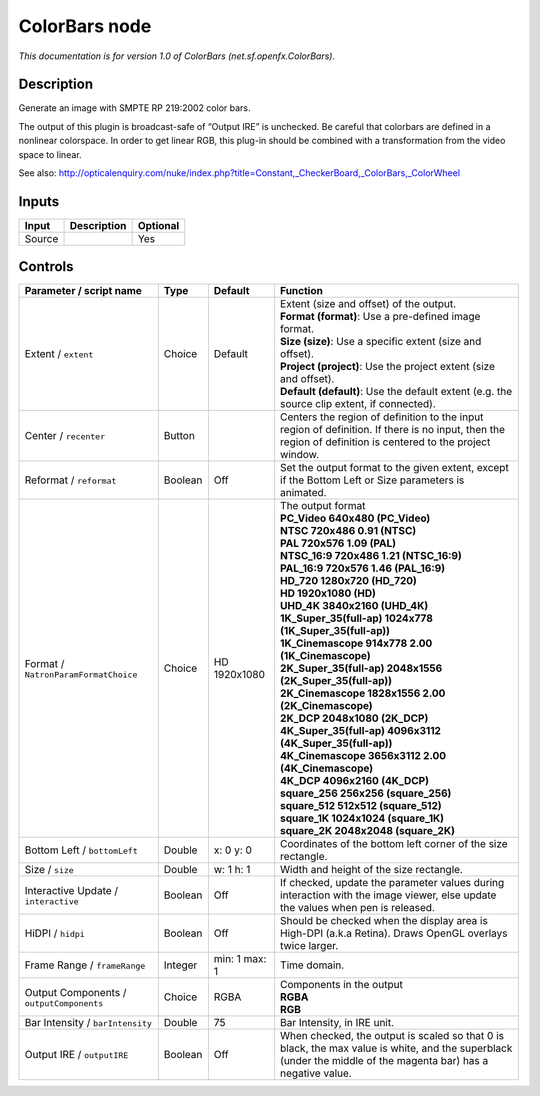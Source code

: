 .. _net.sf.openfx.ColorBars:

ColorBars node
==============

.. raw:: html

   <!-- Do not edit this file! It is generated automatically by Natron itself. -->

|pluginIcon| 

*This documentation is for version 1.0 of ColorBars (net.sf.openfx.ColorBars).*

Description
-----------

Generate an image with SMPTE RP 219:2002 color bars.

The output of this plugin is broadcast-safe of “Output IRE” is unchecked. Be careful that colorbars are defined in a nonlinear colorspace. In order to get linear RGB, this plug-in should be combined with a transformation from the video space to linear.

See also: http://opticalenquiry.com/nuke/index.php?title=Constant,_CheckerBoard,_ColorBars,_ColorWheel

Inputs
------

+--------+-------------+----------+
| Input  | Description | Optional |
+========+=============+==========+
| Source |             | Yes      |
+--------+-------------+----------+

Controls
--------

.. tabularcolumns:: |>{\raggedright}p{0.2\columnwidth}|>{\raggedright}p{0.06\columnwidth}|>{\raggedright}p{0.07\columnwidth}|p{0.63\columnwidth}|

.. cssclass:: longtable

+------------------------------------------+---------+---------------+---------------------------------------------------------------------------------------------------------------------------------------------------------------+
| Parameter / script name                  | Type    | Default       | Function                                                                                                                                                      |
+==========================================+=========+===============+===============================================================================================================================================================+
| Extent / ``extent``                      | Choice  | Default       | | Extent (size and offset) of the output.                                                                                                                     |
|                                          |         |               | | **Format (format)**: Use a pre-defined image format.                                                                                                        |
|                                          |         |               | | **Size (size)**: Use a specific extent (size and offset).                                                                                                   |
|                                          |         |               | | **Project (project)**: Use the project extent (size and offset).                                                                                            |
|                                          |         |               | | **Default (default)**: Use the default extent (e.g. the source clip extent, if connected).                                                                  |
+------------------------------------------+---------+---------------+---------------------------------------------------------------------------------------------------------------------------------------------------------------+
| Center / ``recenter``                    | Button  |               | Centers the region of definition to the input region of definition. If there is no input, then the region of definition is centered to the project window.    |
+------------------------------------------+---------+---------------+---------------------------------------------------------------------------------------------------------------------------------------------------------------+
| Reformat / ``reformat``                  | Boolean | Off           | Set the output format to the given extent, except if the Bottom Left or Size parameters is animated.                                                          |
+------------------------------------------+---------+---------------+---------------------------------------------------------------------------------------------------------------------------------------------------------------+
| Format / ``NatronParamFormatChoice``     | Choice  | HD 1920x1080  | | The output format                                                                                                                                           |
|                                          |         |               | | **PC_Video 640x480 (PC_Video)**                                                                                                                             |
|                                          |         |               | | **NTSC 720x486 0.91 (NTSC)**                                                                                                                                |
|                                          |         |               | | **PAL 720x576 1.09 (PAL)**                                                                                                                                  |
|                                          |         |               | | **NTSC_16:9 720x486 1.21 (NTSC_16:9)**                                                                                                                      |
|                                          |         |               | | **PAL_16:9 720x576 1.46 (PAL_16:9)**                                                                                                                        |
|                                          |         |               | | **HD_720 1280x720 (HD_720)**                                                                                                                                |
|                                          |         |               | | **HD 1920x1080 (HD)**                                                                                                                                       |
|                                          |         |               | | **UHD_4K 3840x2160 (UHD_4K)**                                                                                                                               |
|                                          |         |               | | **1K_Super_35(full-ap) 1024x778 (1K_Super_35(full-ap))**                                                                                                    |
|                                          |         |               | | **1K_Cinemascope 914x778 2.00 (1K_Cinemascope)**                                                                                                            |
|                                          |         |               | | **2K_Super_35(full-ap) 2048x1556 (2K_Super_35(full-ap))**                                                                                                   |
|                                          |         |               | | **2K_Cinemascope 1828x1556 2.00 (2K_Cinemascope)**                                                                                                          |
|                                          |         |               | | **2K_DCP 2048x1080 (2K_DCP)**                                                                                                                               |
|                                          |         |               | | **4K_Super_35(full-ap) 4096x3112 (4K_Super_35(full-ap))**                                                                                                   |
|                                          |         |               | | **4K_Cinemascope 3656x3112 2.00 (4K_Cinemascope)**                                                                                                          |
|                                          |         |               | | **4K_DCP 4096x2160 (4K_DCP)**                                                                                                                               |
|                                          |         |               | | **square_256 256x256 (square_256)**                                                                                                                         |
|                                          |         |               | | **square_512 512x512 (square_512)**                                                                                                                         |
|                                          |         |               | | **square_1K 1024x1024 (square_1K)**                                                                                                                         |
|                                          |         |               | | **square_2K 2048x2048 (square_2K)**                                                                                                                         |
+------------------------------------------+---------+---------------+---------------------------------------------------------------------------------------------------------------------------------------------------------------+
| Bottom Left / ``bottomLeft``             | Double  | x: 0 y: 0     | Coordinates of the bottom left corner of the size rectangle.                                                                                                  |
+------------------------------------------+---------+---------------+---------------------------------------------------------------------------------------------------------------------------------------------------------------+
| Size / ``size``                          | Double  | w: 1 h: 1     | Width and height of the size rectangle.                                                                                                                       |
+------------------------------------------+---------+---------------+---------------------------------------------------------------------------------------------------------------------------------------------------------------+
| Interactive Update / ``interactive``     | Boolean | Off           | If checked, update the parameter values during interaction with the image viewer, else update the values when pen is released.                                |
+------------------------------------------+---------+---------------+---------------------------------------------------------------------------------------------------------------------------------------------------------------+
| HiDPI / ``hidpi``                        | Boolean | Off           | Should be checked when the display area is High-DPI (a.k.a Retina). Draws OpenGL overlays twice larger.                                                       |
+------------------------------------------+---------+---------------+---------------------------------------------------------------------------------------------------------------------------------------------------------------+
| Frame Range / ``frameRange``             | Integer | min: 1 max: 1 | Time domain.                                                                                                                                                  |
+------------------------------------------+---------+---------------+---------------------------------------------------------------------------------------------------------------------------------------------------------------+
| Output Components / ``outputComponents`` | Choice  | RGBA          | | Components in the output                                                                                                                                    |
|                                          |         |               | | **RGBA**                                                                                                                                                    |
|                                          |         |               | | **RGB**                                                                                                                                                     |
+------------------------------------------+---------+---------------+---------------------------------------------------------------------------------------------------------------------------------------------------------------+
| Bar Intensity / ``barIntensity``         | Double  | 75            | Bar Intensity, in IRE unit.                                                                                                                                   |
+------------------------------------------+---------+---------------+---------------------------------------------------------------------------------------------------------------------------------------------------------------+
| Output IRE / ``outputIRE``               | Boolean | Off           | When checked, the output is scaled so that 0 is black, the max value is white, and the superblack (under the middle of the magenta bar) has a negative value. |
+------------------------------------------+---------+---------------+---------------------------------------------------------------------------------------------------------------------------------------------------------------+

.. |pluginIcon| image:: net.sf.openfx.ColorBars.png
   :width: 10.0%
